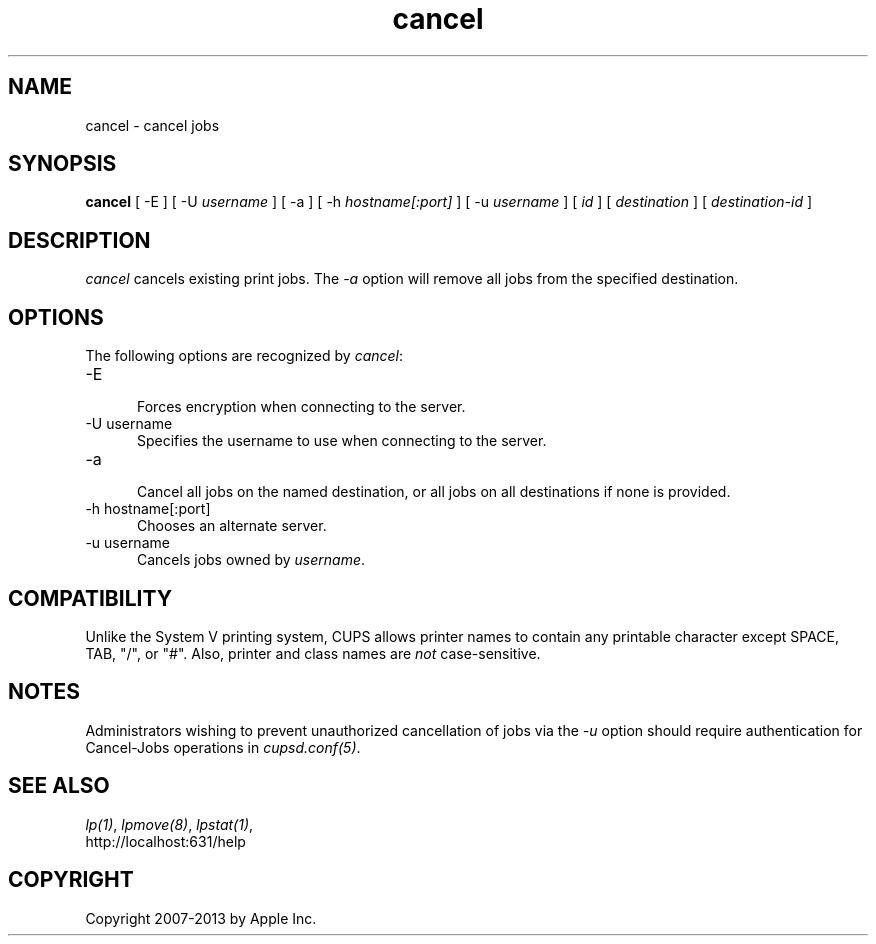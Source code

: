 .\"
.\" "$Id: cancel.man 7600 2008-05-20 21:06:23Z mike $"
.\"
.\"   cancel man page for CUPS.
.\"
.\"   Copyright 2007-2013 by Apple Inc.
.\"   Copyright 1997-2006 by Easy Software Products.
.\"
.\"   These coded instructions, statements, and computer programs are the
.\"   property of Apple Inc. and are protected by Federal copyright
.\"   law.  Distribution and use rights are outlined in the file "LICENSE.txt"
.\"   which should have been included with this file.  If this file is
.\"   file is missing or damaged, see the license at "http://www.cups.org/".
.\"
.TH cancel 1 "CUPS" "20 March 2006" "Apple Inc."
.SH NAME
cancel \- cancel jobs
.SH SYNOPSIS
.B cancel
[ \-E ] [ \-U
.I username
] [ \-a ] [ \-h
.I hostname[:port]
] [ \-u
.I username
] [
.I id
] [
.I destination
] [
.I destination-id
]
.SH DESCRIPTION
\fIcancel\fR cancels existing print jobs. The \fI-a\fR option will remove
all jobs from the specified destination.
.SH OPTIONS
The following options are recognized by \fIcancel\fR:
.TP 5
\-E
.br
Forces encryption when connecting to the server.
.TP 5
\-U username
.br
Specifies the username to use when connecting to the server.
.TP 5
\-a
.br
Cancel all jobs on the named destination, or all jobs on all
destinations if none is provided.
.TP 5
\-h hostname[:port]
.br
Chooses an alternate server.
.TP 5
\-u username
.br
Cancels jobs owned by \fIusername\fR.
.SH COMPATIBILITY
Unlike the System V printing system, CUPS allows printer names to
contain any printable character except SPACE, TAB, "/", or "#".
Also, printer and class names are \fInot\fR case-sensitive.
.SH NOTES
Administrators wishing to prevent unauthorized cancellation of
jobs via the \fI-u\fR option should require authentication for
Cancel-Jobs operations in \fIcupsd.conf(5)\fR.
.SH SEE ALSO
\fIlp(1)\fR, \fIlpmove(8)\fR, \fIlpstat(1)\fR,
.br
http://localhost:631/help
.SH COPYRIGHT
Copyright 2007-2013 by Apple Inc.
.\"
.\" End of "$Id: cancel.man 7600 2008-05-20 21:06:23Z mike $".
.\"
